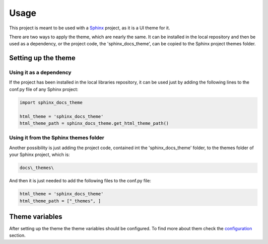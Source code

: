 =====
Usage
=====

This project is meant to be used with a `Sphinx`_ project, as it is a UI theme
for it.

There are two ways to apply the theme, which are nearly the same. It can be
installed in the local repository and then be used as a dependency, or the
project code, the 'sphinx_docs_theme', can be copied to the Sphinx project
themes folder.

--------------------
Setting up the theme
--------------------

~~~~~~~~~~~~~~~~~~~~~~~~
Using it as a dependency
~~~~~~~~~~~~~~~~~~~~~~~~

If the project has been installed in the local libraries repository, it can be
used just by adding the following lines to the conf.py file of any Sphinx
project:

.. code::

    import sphinx_docs_theme

    html_theme = 'sphinx_docs_theme'
    html_theme_path = sphinx_docs_theme.get_html_theme_path()

~~~~~~~~~~~~~~~~~~~~~~~~~~~~~~~~~~~~~~
Using it from the Sphinx themes folder
~~~~~~~~~~~~~~~~~~~~~~~~~~~~~~~~~~~~~~

Another possibility is just adding the project code, contained int the
'sphinx_docs_theme' folder, to the themes folder of your Sphinx project, which
is:

.. code::

    docs\_themes\

And then it is just needed to add the following files to the conf.py file:

.. code::

    html_theme = 'sphinx_docs_theme'
    html_theme_path = ["_themes", ]

---------------
Theme variables
---------------

After setting up the theme the theme variables should be configured. To find
more about them check the `configuration`_ section.


.. _Sphinx: http://sphinx-doc.org/
.. _configuration: ./configuration.html